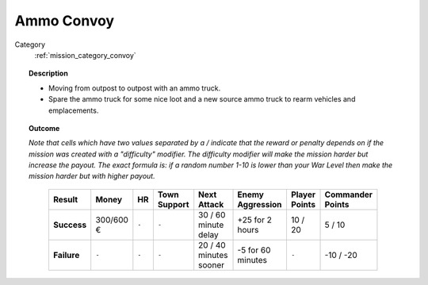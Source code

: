 .. _mission_ammo_convoy:


Ammo Convoy
=============

Category
    :ref:`mission_category_convoy`

.. topic:: Description

  -  Moving from outpost to outpost with an ammo truck.
  -  Spare the ammo truck for some nice loot and a new source ammo truck to rearm vehicles and emplacements.



.. topic:: Outcome
  
  *Note that cells which have two values separated by a / indicate that the reward or penalty depends on if the mission was created with a "difficulty" modifier. The difficulty modifier will make the mission harder but increase the payout. The exact formula is: if a random number 1-10 is lower than your War Level then make the mission harder but with higher payout.*
  
   .. list-table:: 
      :header-rows: 1

      * - Result
        - Money
        - HR
        - Town Support
        - Next Attack
        - Enemy Aggression
        - Player Points
        - Commander Points

      * - **Success**
        - 300/600 € 
        - ``-``
        - ``-``
        - 30 / 60 minute delay
        - +25 for 2 hours
        - 10 / 20
        - 5 / 10

      * - **Failure**
        - ``-``
        - ``-``
        - ``-``
        - 20 / 40 minutes sooner
        - -5 for 60 minutes
        - ``-``
        - -10 / -20
